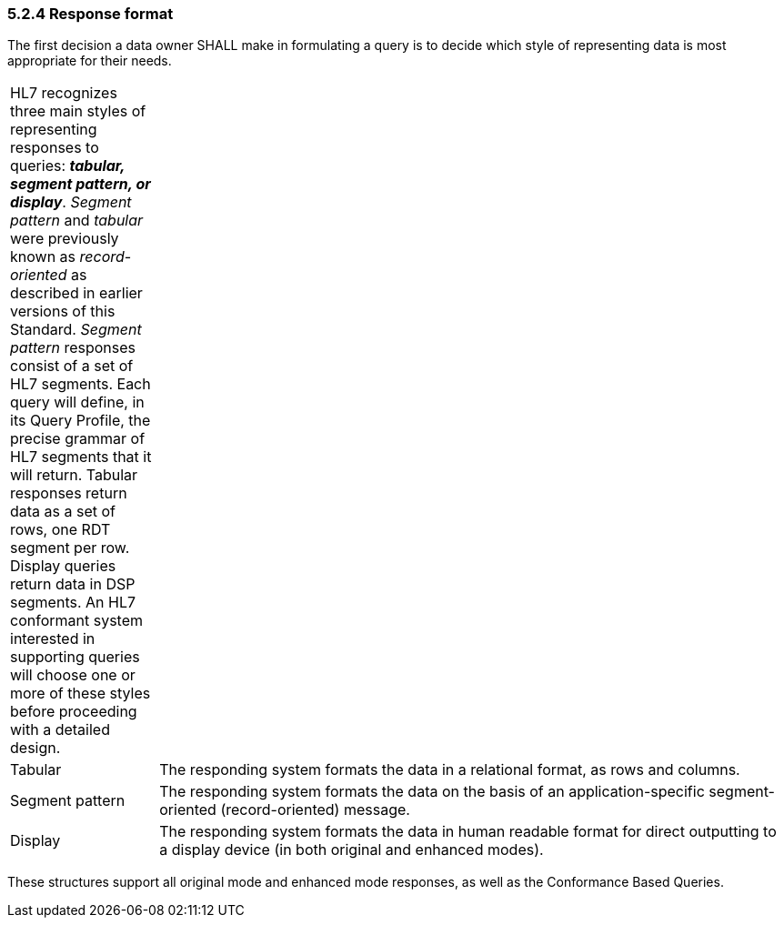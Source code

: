 === 5.2.4 Response format

The first decision a data owner SHALL make in formulating a query is to decide which style of representing data is most appropriate for their needs.

[width="100%",cols="19%,81%",]
|===
|HL7 recognizes three main styles of representing responses to queries: *_tabular, segment pattern, or display_*. _Segment pattern_ and _tabular_ were previously known as _record-oriented_ as described in earlier versions of this Standard. _Segment pattern_ responses consist of a set of HL7 segments. Each query will define, in its Query Profile, the precise grammar of HL7 segments that it will return. Tabular responses return data as a set of rows, one RDT segment per row. Display queries return data in DSP segments. An HL7 conformant system interested in supporting queries will choose one or more of these styles before proceeding with a detailed design. |
|Tabular |The responding system formats the data in a relational format, as rows and columns.
|Segment pattern |The responding system formats the data on the basis of an application-specific segment-oriented (record-oriented) message.
|Display |The responding system formats the data in human readable format for direct outputting to a display device (in both original and enhanced modes).
|===

These structures support all original mode and enhanced mode responses, as well as the Conformance Based Queries.

